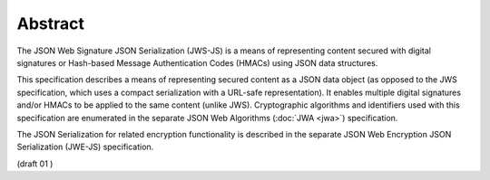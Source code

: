 Abstract
=========

The JSON Web Signature JSON Serialization (JWS-JS) is 
a means of representing content secured with digital signatures 
or Hash-based Message Authentication Codes (HMACs) 
using JSON data structures. 

This specification describes a means of representing secured content 
as a JSON data object 
(as opposed to the JWS specification, 
which uses a compact serialization with a URL-safe representation). 
It enables multiple digital signatures and/or HMACs to be applied to the same content (unlike JWS). 
Cryptographic algorithms and identifiers used with this specification are enumerated 
in the separate JSON Web Algorithms (:doc:`JWA <jwa>`) specification. 

The JSON Serialization for related encryption functionality 
is described in the separate JSON Web Encryption JSON Serialization (JWE-JS) specification.

(draft  01 )


